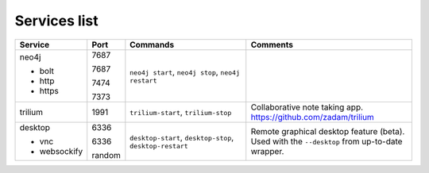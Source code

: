 Services list
=============

.. table::
    :widths: 10 10 40 50
    :class: tight-table

    +----------------------+--------+---------------------+-----------------------------------------------------------------------------------------------+
    | Service              | Port   | Commands            | Comments                                                                                      |
    +======================+========+=====================+===============================================================================================+
    | neo4j                | 7687   | ``neo4j start``,    |                                                                                               |
    |                      |        | ``neo4j stop``,     |                                                                                               |
    | * bolt               | 7687   | ``neo4j restart``   |                                                                                               |
    |                      |        |                     |                                                                                               |
    | * http               | 7474   |                     |                                                                                               |
    |                      |        |                     |                                                                                               |
    | * https              | 7373   |                     |                                                                                               |
    +----------------------+--------+---------------------+-----------------------------------------------------------------------------------------------+
    | trilium              | 1991   | ``trilium-start``,  | Collaborative note taking app. https://github.com/zadam/trilium                               |
    |                      |        | ``trilium-stop``    |                                                                                               |
    +----------------------+--------+---------------------+-----------------------------------------------------------------------------------------------+
    | desktop              | 6336   | ``desktop-start``,  | Remote graphical desktop feature (beta). Used with the ``--desktop`` from up-to-date wrapper. |
    |                      |        | ``desktop-stop``,   |                                                                                               |
    | * vnc                | 6336   | ``desktop-restart`` |                                                                                               |
    |                      |        |                     |                                                                                               |
    | * websockify         | random |                     |                                                                                               |
    +----------------------+--------+---------------------+-----------------------------------------------------------------------------------------------+
